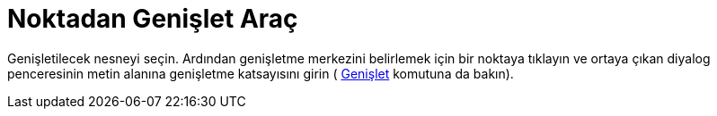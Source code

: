 = Noktadan Genişlet Araç
ifdef::env-github[:imagesdir: /tr/modules/ROOT/assets/images]

Genişletilecek nesneyi seçin. Ardından genişletme merkezini belirlemek için bir noktaya tıklayın ve ortaya çıkan diyalog
penceresinin metin alanına genişletme katsayısını girin ( xref:/commands/Genişlet.adoc[Genişlet] komutuna da bakın).
